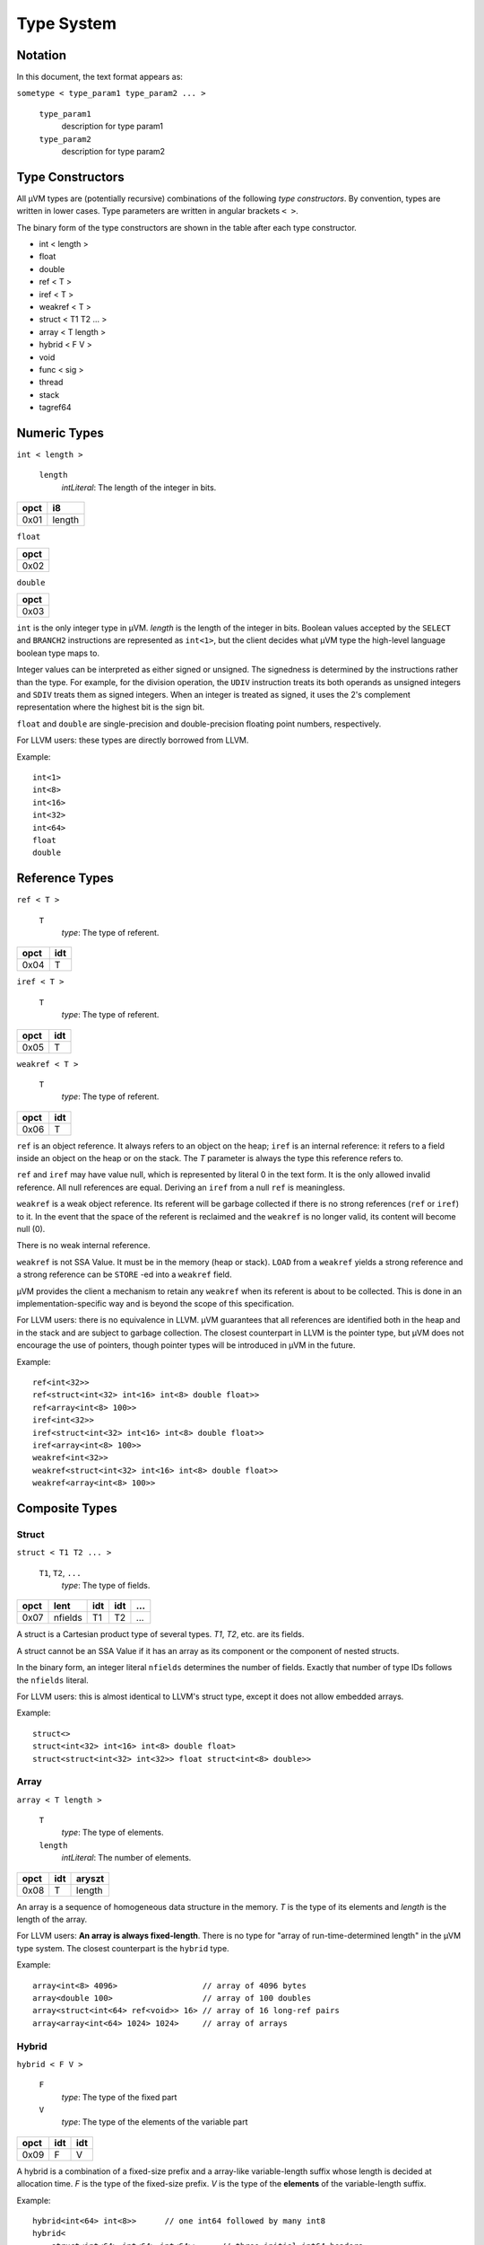 ===========
Type System
===========

Notation
========


In this document, the text format appears as:

``sometype < type_param1 type_param2 ... >``

    ``type_param1``
        description for type param1
    ``type_param2``
        description for type param2

Type Constructors
=================

All µVM types are (potentially recursive) combinations of the following *type
constructors*.  By convention, types are written in lower cases. Type parameters
are written in angular brackets ``< >``.

The binary form of the type constructors are shown in the table after each type
constructor.

- int < length >
- float
- double
- ref < T >
- iref < T >
- weakref < T >
- struct < T1 T2 ... >
- array < T length >
- hybrid < F V >
- void
- func < sig >
- thread
- stack
- tagref64

Numeric Types
=============

``int < length >``

    ``length``
        *intLiteral*: The length of the integer in bits.

+------+--------+
| opct | i8     |
+======+========+
| 0x01 | length |
+------+--------+

``float``

+------+
| opct |
+======+
| 0x02 |
+------+

``double``

+------+
| opct |
+======+
| 0x03 |
+------+

``int`` is the only integer type in µVM. *length* is the length of the
integer in bits. Boolean values accepted by the ``SELECT`` and
``BRANCH2`` instructions are represented as ``int<1>``, but the client
decides what µVM type the high-level language boolean type maps to.

Integer values can be interpreted as either signed or unsigned. The signedness
is determined by the instructions rather than the type. For example, for the
division operation, the ``UDIV`` instruction treats its both operands as
unsigned integers and ``SDIV`` treats them as signed integers. When an integer
is treated as signed, it uses the 2's complement representation where the
highest bit is the sign bit.

``float`` and ``double`` are single-precision and
double-precision floating point numbers, respectively.

For LLVM users: these types are directly borrowed from LLVM.

Example::

    int<1>
    int<8>
    int<16>
    int<32>
    int<64>
    float
    double

Reference Types
===============

``ref < T >``

    ``T``
        *type*: The type of referent.

+------+-----+
| opct | idt |
+======+=====+
| 0x04 | T   |
+------+-----+

``iref < T >``

    ``T``
        *type*: The type of referent.

+------+-----+
| opct | idt |
+======+=====+
| 0x05 | T   |
+------+-----+

``weakref < T >``

    ``T``
        *type*: The type of referent.

+------+-----+
| opct | idt |
+======+=====+
| 0x06 | T   |
+------+-----+

``ref`` is an object reference. It always refers to an object on the
heap; ``iref`` is an internal reference: it refers to a field inside an
object on the heap or on the stack. The *T* parameter is always the type this
reference refers to.

``ref`` and ``iref`` may have value null, which is represented
by literal 0 in the text form. It is the only allowed invalid reference. All
null references are equal. Deriving an ``iref`` from a null
``ref`` is meaningless.

``weakref`` is a weak object reference. Its referent will be garbage
collected if there is no strong references (``ref`` or ``iref``)
to it. In the event that the space of the referent is reclaimed and the
``weakref`` is no longer valid, its content will become null (0).

There is no weak internal reference.

``weakref`` is not SSA Value. It must be in the memory (heap or stack).
``LOAD`` from a ``weakref`` yields a strong reference and a
strong reference can be ``STORE`` -ed into a ``weakref`` field.

µVM provides the client a mechanism to retain any ``weakref`` when its
referent is about to be collected. This is done in an implementation-specific
way and is beyond the scope of this specification.

For LLVM users: there is no equivalence in LLVM. µVM guarantees that all
references are identified both in the heap and in the stack and are subject to
garbage collection. The closest counterpart in LLVM is the pointer type, but µVM
does not encourage the use of pointers, though pointer types will be introduced
in µVM in the future.

Example::

    ref<int<32>>
    ref<struct<int<32> int<16> int<8> double float>>
    ref<array<int<8> 100>>
    iref<int<32>>
    iref<struct<int<32> int<16> int<8> double float>>
    iref<array<int<8> 100>>
    weakref<int<32>>
    weakref<struct<int<32> int<16> int<8> double float>>
    weakref<array<int<8> 100>>

Composite Types
===============

Struct
------

``struct < T1 T2 ... >``

    ``T1``, ``T2``, ``...``
        *type*: The type of fields.

+------+---------+-----+-----+-----+
| opct | lent    | idt | idt | ... |
+======+=========+=====+=====+=====+
| 0x07 | nfields | T1  | T2  | ... |
+------+---------+-----+-----+-----+

A struct is a Cartesian product type of several types. *T1*, *T2*, etc. are its
fields.

A struct cannot be an SSA Value if it has an array as its component or the
component of nested structs.

In the binary form, an integer literal ``nfields`` determines the number of
fields.  Exactly that number of type IDs follows the ``nfields`` literal.

For LLVM users: this is almost identical to LLVM's struct type, except it does
not allow embedded arrays.

Example::

    struct<>
    struct<int<32> int<16> int<8> double float>
    struct<struct<int<32> int<32>> float struct<int<8> double>>

Array
-----

``array < T length >``

    ``T``
        *type*: The type of elements.
    ``length``
        *intLiteral*: The number of elements.

+------+-----+--------+
| opct | idt | aryszt |
+======+=====+========+
| 0x08 | T   | length |
+------+-----+--------+

An array is a sequence of homogeneous data structure in the memory. *T* is the
type of its elements and *length* is the length of the array.

For LLVM users: **An array is always fixed-length**. There is no type for "array
of run-time-determined length" in the µVM type system. The closest counterpart
is the ``hybrid`` type.

Example::

    array<int<8> 4096>                  // array of 4096 bytes
    array<double 100>                   // array of 100 doubles
    array<struct<int<64> ref<void>> 16> // array of 16 long-ref pairs
    array<array<int<64> 1024> 1024>     // array of arrays

Hybrid
------

``hybrid < F V >``

    ``F``
        *type*: The type of the fixed part
    ``V``
        *type*: The type of the elements of the variable part

+------+-----+-----+
| opct | idt | idt |
+======+=====+=====+
| 0x09 | F   | V   |
+------+-----+-----+

A hybrid is a combination of a fixed-size prefix and a array-like
variable-length suffix whose length is decided at allocation time. *F* is the
type of the fixed-size prefix. *V* is the type of the **elements** of the
variable-length suffix.

Example::

    hybrid<int<64> int<8>>      // one int64 followed by many int8
    hybrid<
        struct<int<64> int<64> int<64>>     // three initial int64 headers
        double                              // followed by many doubles
        >
    hybrid<void int<8>>         // no header. Just many int8.

Void Type
=========

``void``

+------+
| opct |
+======+
| 0x0A |
+------+

The ``void`` type has no value. It is useful for functions that does not
return value, references that refer to undetermined type and the
``hybrid`` type that misses the fixed part.

Function Types
==============

``func < sig >``

    ``sig``
        *function signature*: The signature of the referred function.

+------+-----+
| opct | idt |
+======+=====+
| 0x0B | sig |
+------+-----+

``func`` is a type for function identifiers. It is an opaque identifier
of a µVM function. the signature *sig* determines the parameter types and return
type of the function.

µVM allows a function to be re-defined at run time. The ID of the re-defined
function will not change and all ``func`` values will automatically
refer to the newly defined function.

For LLVM users: the ``func`` type in µVM is not a pointer (though may be
implemented as a pointer underneath, but this cannot be depended on). It is
opaque and is not supposed to be introspected.

Example::

    func<int<64> (int<64> int<64>)>
    func<int<32> (int<32> iref<int<8>>)>
    func<void ()>

Opaque Types
============

Some types identify internal µVM data structures. The actual binary
representation of the values are not visible to the client.

``thread``

+------+
| opct |
+======+
| 0x0C |
+------+

``stack``

+------+
| opct |
+======+
| 0x0D |
+------+

``thread`` and ``stack`` represent µVM threads and µVM stacks,
respectively.  Only some special instructions (e.g. ``NEWSTACK``) or
intrinsic functions can work on them.

``tagref64``

+------+
| opct |
+======+
| 0x0E |
+------+

``tagref64`` is a union type of ``double``, ``int<52>`` and
``ref``. It occupies 64 bits. The type of the content can be tested at
run time using the ``@uvm.tr64.is_xxx`` family of intrinsic functions. Intrinsic
functions like ``@uvm.tr64.to_xxx`` and ``@uvm.tr64.rom_xxx`` are for
converting them to and from regular primitive types.

When a ``tagref64`` contains an object reference, it can hold an ``int<6>`` together
as a user-defined tag. It is useful to store type information.

This type reuses the NaN space of the IEEE754 double value to multiplex with integers and object references. For this reason, when storing NaN values, it will still be NaN, but may not have the same bit representation.

When extracting values from ``tagref64``, the type must be checked by using ``@uvm.tr64.is_xxx`` or other mechanisms designed by the client (like static checking). Extracting from a ``tagref64`` whose actually contained type differs from the expected type (like attempting to extract an integer from a ``tagref64`` which actually contains a reference) is an undefined behaviour.

This type is only available on some architectures including x86-64 with 48-bit addresses.

.. vim: tw=80
